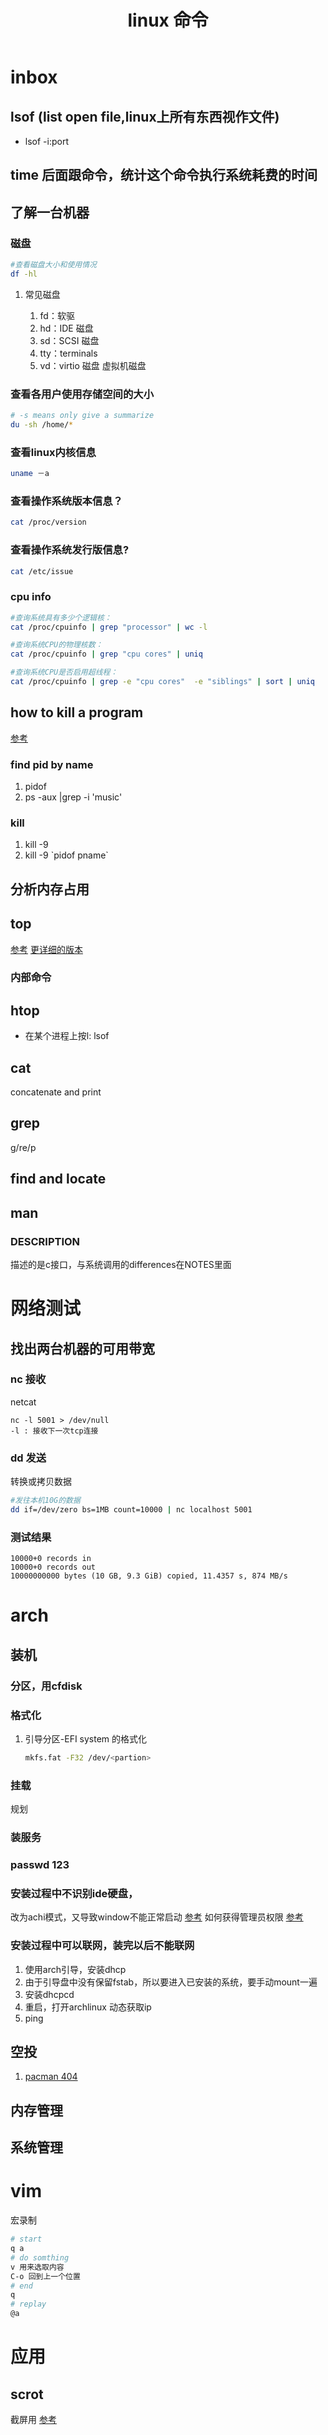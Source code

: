 #+title: linux 命令
* inbox
** lsof (list open file,linux上所有东西视作文件)
+ lsof -i:port 
** time 后面跟命令，统计这个命令执行系统耗费的时间
** 了解一台机器 
*** 磁盘
#+BEGIN_SRC sh
  #查看磁盘大小和使用情况
  df -hl
#+END_SRC
**** 常见磁盘 
 1. fd：软驱 
 2. hd：IDE 磁盘
 3. sd：SCSI 磁盘
 4. tty：terminals 
 6. vd：virtio 磁盘 虚拟机磁盘
*** 查看各用户使用存储空间的大小
#+BEGIN_SRC sh
  # -s means only give a summarize
  du -sh /home/*
#+END_SRC
*** 查看linux内核信息
#+BEGIN_SRC sh
  uname －a 
#+END_SRC
*** 查看操作系统版本信息？
#+BEGIN_SRC sh
  cat /proc/version
#+END_SRC
*** 查看操作系统发行版信息?
#+BEGIN_SRC sh
  cat /etc/issue
#+END_SRC
*** cpu info
#+BEGIN_SRC sh
  #查询系统具有多少个逻辑核：
  cat /proc/cpuinfo | grep "processor" | wc -l

  #查询系统CPU的物理核数：
  cat /proc/cpuinfo | grep "cpu cores" | uniq

  #查询系统CPU是否启用超线程：
  cat /proc/cpuinfo | grep -e "cpu cores"  -e "siblings" | sort | uniq
#+END_SRC
** how to kill a program
[[https://itsfoss.com/how-to-find-the-process-id-of-a-program-and-kill-it-quick-tip/][参考]]
*** find pid by name
1. pidof
2. ps -aux |grep -i 'music'
*** kill 
1. kill -9
2. kill -9 `pidof pname`
** 分析内存占用
** top
[[https://javawind.net/p131][参考]]
[[https://www.cnblogs.com/dragonsuc/p/5512797.html][更详细的版本]]
*** 内部命令
** htop
+ 在某个进程上按l: lsof
** cat
concatenate and print
** grep
g/re/p
** find and locate
** man
*** DESCRIPTION
描述的是c接口，与系统调用的differences在NOTES里面
* 网络测试
** 找出两台机器的可用带宽
*** nc 接收
netcat
#+begin_example
nc -l 5001 > /dev/null 
-l : 接收下一次tcp连接
#+end_example
*** dd 发送
转换或拷贝数据
#+BEGIN_SRC sh
  #发往本机10G的数据
  dd if=/dev/zero bs=1MB count=10000 | nc localhost 5001

#+END_SRC
*** 测试结果
#+begin_example
10000+0 records in
10000+0 records out
10000000000 bytes (10 GB, 9.3 GiB) copied, 11.4357 s, 874 MB/s
#+end_example
* arch
** 装机
*** 分区，用cfdisk
*** 格式化
**** 引导分区-EFI system 的格式化
#+BEGIN_SRC sh
  mkfs.fat -F32 /dev/<partion>

#+END_SRC
*** 挂载
规划
*** 装服务
*** passwd 123
*** 安装过程中不识别ide硬盘，
改为achi模式，又导致window不能正常启动
[[https://itbbs.pconline.com.cn/diy/52883973.html][参考]]
如何获得管理员权限 [[https://www.zhihu.com/question/34471559][参考]]
*** 安装过程中可以联网，装完以后不能联网
1. 使用arch引导，安装dhcp
2. 由于引导盘中没有保留fstab，所以要进入已安装的系统，要手动mount一遍
3. 安装dhcpcd
4. 重启，打开archlinux 动态获取ip
5. ping
** 空投
1. [[https://blog.csdn.net/superstar_zbt/article/details/100883570][pacman 404]]
** 内存管理
** 系统管理

* vim
宏录制
#+BEGIN_SRC sh
  # start
  q a
  # do somthing
  v 用来选取内容
  C-o 回到上一个位置
  # end
  q
  # replay
  @a

#+END_SRC
* 应用
** scrot
截屏用 [[https://blog.csdn.net/zhyh1986/article/details/39831469][参考]]



